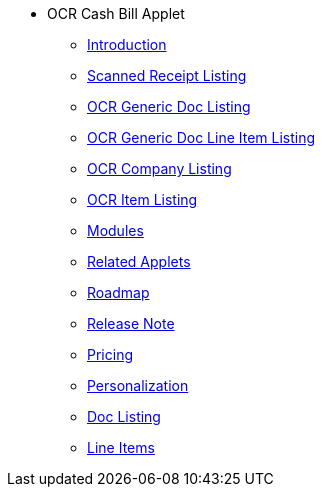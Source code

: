 * OCR Cash Bill Applet 
** xref:introduction.adoc[Introduction]
** xref:scanned_receipt_listing.adoc[Scanned Receipt Listing]
** xref:ocr_generic_doc_listing.adoc[OCR Generic Doc Listing]
** xref:ocr_generic_doc_line_item_listing.adoc[OCR Generic Doc Line Item Listing]
** xref:ocr_company_listing.adoc[OCR Company Listing]
** xref:ocr_item_listing.adoc[OCR Item Listing]
** xref:modules.adoc[Modules]
** xref:related_applets.adoc[Related Applets]
** xref:roadmap.adoc[Roadmap]
** xref:release_note.adoc[Release Note]
** xref:pricing.adoc[Pricing]
** xref:personalization_settings.adoc[Personalization]
** xref:menu_01_sales_order_listing.adoc[Doc Listing]
** xref:menu_02_line_items.adoc[Line Items]
